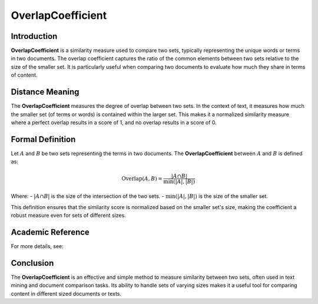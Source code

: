 OverlapCoefficient
===================

Introduction
------------
**OverlapCoefficient** is a similarity measure used to compare two sets, typically representing the unique words or terms in two documents. The overlap coefficient captures the ratio of the common elements between two sets relative to the size of the smaller set. It is particularly useful when comparing two documents to evaluate how much they share in terms of content.

Distance Meaning
----------------
The **OverlapCoefficient** measures the degree of overlap between two sets. In the context of text, it measures how much the smaller set (of terms or words) is contained within the larger set. This makes it a normalized similarity measure where a perfect overlap results in a score of 1, and no overlap results in a score of 0.

Formal Definition
-----------------
Let :math:`A` and :math:`B` be two sets representing the terms in two documents. The **OverlapCoefficient** between :math:`A` and :math:`B` is defined as:

.. math::
    \text{Overlap}(A, B) = \frac{|A \cap B|}{\min(|A|, |B|)}

Where:
- :math:`|A \cap B|` is the size of the intersection of the two sets.
- :math:`\min(|A|, |B|)` is the size of the smaller set.

This definition ensures that the similarity score is normalized based on the smaller set's size, making the coefficient a robust measure even for sets of different sizes.

Academic Reference
------------------
For more details, see:



Conclusion
----------
The **OverlapCoefficient** is an effective and simple method to measure similarity between two sets, often used in text mining and document comparison tasks. Its ability to handle sets of varying sizes makes it a useful tool for comparing content in different sized documents or texts.
